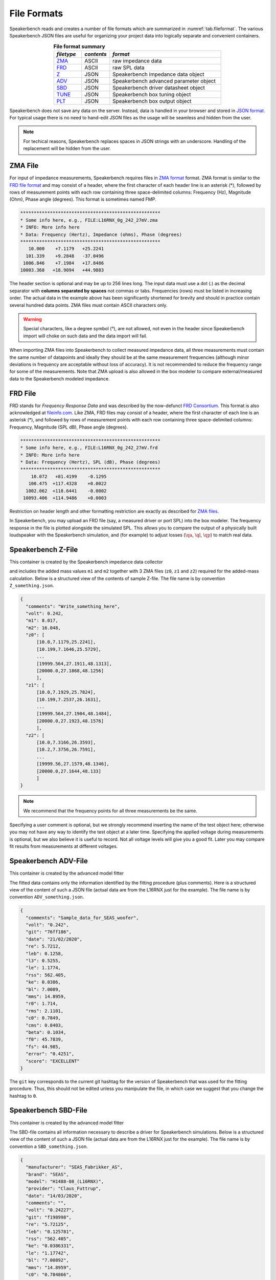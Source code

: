 .. meta::
   :author: Jeff Candy and Claus Futtrup
   :keywords: speakerbench,loudspeaker,driver,parameter,file,zma,json,frd,design,calculator,impedance,measurement,simulation,software,free,audio
   :description: Speakerbench Documentation

.. title:: Speakerbench File Format Docs

============
File Formats
============

Speakerbench reads and creates a number of file formats which are summarized in :numref:`tab.fileformat`. The various Speakerbench JSON files are useful for organizing your project data into logically separate and convenient containers.

.. csv-table:: **File format summary**
   :align: center
   :header: *filetype*, *contents*, *format*
   :widths: 10,10,40
   :name: tab.fileformat

   "`ZMA <#zma-file>`_", ASCII, raw impedance data
   "`FRD <#frd-file>`_", ASCII, raw SPL data
   "`Z <#speakerbench-z-file>`_",   JSON,  Speakerbench impedance data object
   "`ADV <#speakerbench-adv-file>`_", JSON,  Speakerbench advanced parameter object
   "`SBD <#speakerbench-sbd-file>`_", JSON,  Speakerbench driver datasheet object
   "`TUNE <#speakerbench-tune-file>`_", JSON, Speakerbench box tuning object
   "`PLT <#speakerbench-plt-file>`_", JSON,  Speakerbench box output object

Speakerbench does not save any data on the server. Instead, data is handled in your browser and stored in `JSON format <https://en.wikipedia.org/wiki/JSON>`_. For typical usage there is no need to hand-edit JSON files as the usage will be seamless and hidden from the user.

.. note::
   For techical reasons, Speakerbench replaces spaces in JSON strings with an underscore. Handling of the replacement will be hidden from the user.

ZMA File
--------

For input of impedance measurements, Speakerbench requires files in `ZMA format <https://fileinfo.com/extension/zma>`_ format. ZMA format is similar to the `FRD file format <#frd-file>`_ and may consist of a header, where the first character of each header line is an asterisk (*), followed by rows of measurement points with each row containing three space-delimited columns: Frequency (Hz), Magnitude (Ohm), Phase angle (degrees). This format is sometimes named FMP.

.. code::

  ****************************************************
  * Some info here, e.g., FILE:L16RNX_0g_242_27mV.zma
  * INFO: More info here
  * Data: Frequency (Hertz), Impedance (ohms), Phase (degrees)
  ****************************************************
     10.000    +7.1179   +25.2241
    101.339    +9.2848   -37.0496
   1006.846    +7.1984   +17.8486
  10003.368   +18.9094   +44.9883

The header section is optional and may be up to 256 lines long. The input data must use a dot (.) as the decimal separator with **columns separated by spaces** not commas or tabs. Frequencies (rows) must be listed in increasing order. The actual data in the example above has been significantly shortened for brevity and should in practice contain several hundred data points. ZMA files must contain ASCII characters only.

.. warning::
   Special characters, like a degree symbol (°), are not allowed, not even in the header since Speakerbench import will choke on such data and the data import will fail.

When importing ZMA files into Speakerbench to collect measured impedance data, all three measurements must contain the same number of datapoints and ideally they should be at the same measurement frequencies (although minor deviations in frequency are acceptable without loss of accuracy). It is not recommended  to reduce the frequency range for some of the measurements. Note that ZMA upload is also allowed in the box modeler to compare external/measured data to the Speakerbench modeled impedance.

FRD File
--------

FRD stands for *Frequency Response Data* and was described by the now-defunct `FRD Consortium <https://web.archive.org/web/20060502042528/http://www.pvconsultants.com/audio/frdis.htm>`_. This format is also acknowledged at `fileinfo.com <https://fileinfo.com/extension/frd>`_. Like ZMA, FRD files may consist of a header, where the first character of each line is an asterisk (*), and followed by rows of measurement points with each row containing three space-delimited columns: Frequency, Magnitude (SPL dB),  Phase angle (degrees).

.. code::

  ****************************************************
  * Some info here, e.g., FILE:L16RNX_0g_242_27mV.frd
  * INFO: More info here
  * Data: Frequency (Hertz), SPL (dB), Phase (degrees)
  ****************************************************
      10.072   +81.4199    -0.1295
     100.475  +117.4328    +0.0022
    1002.062  +118.6441    -0.0002
   10093.406  +114.9486    +0.0003

Restriction on header length and other formatting restriction are exactly as described for `ZMA files <#zma-file>`_.

In Speakerbench, you may upload an FRD file (say, a measured driver or port SPL) into the box modeler.  The frequency response in the file is plotted alongside the simulated SPL. This allows you to compare the output of a physically built loudspeaker with the Speakerbench simulation, and (for example) to adjust losses (:math:`\qa`, :math:`\ql`, :math:`\qp`) to match real data.

Speakerbench Z-File
-------------------

This container is created by the Speakerbench impedance data collector

.. image:: images/file_docs/app-1.png

and includes the added mass values ``m1`` and ``m2`` together with 3 ZMA files (``z0``, ``z1`` and ``z2``) required for the added-mass calculation. Below is a structured view of the contents of sample Z-file. The file name is by convention ``Z_something.json``.

.. code::

  {
    "comments": "Write_something_here",
    "volt": 0.242,
    "m1": 8.017,
    "m2": 16.048,
    "z0": [
        [10.0,7.1179,25.2241],
        [10.199,7.1646,25.5729],
        ...
        [19999.564,27.1911,48.1313],
        [20000.0,27.1868,48.1256]
        ],
    "z1": [
        [10.0,7.1929,25.7824],
        [10.199,7.2537,26.1631],
        ...
        [19999.564,27.1904,48.1484],
        [20000.0,27.1923,48.1576]
        ],
    "z2": [
        [10.0,7.3166,26.3593],
        [10.2,7.3756,26.7591],
        ...
        [19999.56,27.1579,48.1346],
        [20000.0,27.1644,48.133]
        ]
  }

.. note::

   We recommend that the frequency points for all three measurements be the same.

Specifying a user comment is optional, but we strongly recommend inserting the name of the test object here; otherwise you may not have any way to identify the test object at a later time. Specifying the applied voltage during measurements is optional, but we also believe it is useful to record. Not all voltage levels will give you a good fit. Later you may compare fit results from measurements at different voltages.

Speakerbench ADV-File
---------------------

This container is created by the advanced model fitter

.. image:: images/file_docs/app-2.png


The fitted data contains only the information identified by the fitting procedure (plus comments). Here is a structured view of the content of such a JSON file (actual data are from the L16RNX just for the example). The file name is by convention ``ADV_something.json``.

.. code-block:: json

  {
    "comments": "Sample_data_for_SEAS_woofer",
    "volt": "0.242",
    "git": "76ff186",
    "date": "21/02/2020",
    "re": 5.7212,
    "leb": 0.1258,
    "l3": 0.5255,
    "le": 1.1774,
    "rss": 562.405,
    "ke": 0.0386,
    "bl": 7.0089,
    "mms": 14.8959,
    "r0": 1.714,
    "rms": 2.1101,
    "c0": 0.7849,
    "cms": 0.8403,
    "beta": 0.1034,
    "f0": 45.7839,
    "fs": 44.985,
    "error": "0.4251",
    "score": "EXCELLENT"
  }

The ``git`` key corresponds to the current git hashtag for the version of Speakerbench that was used for the fitting procedure. Thus, this should not be edited unless you manipulate the file, in which case we suggest that you change the hashtag to ``0``.

Speakerbench SBD-File
---------------------

This container is created by the advanced model fitter

.. image:: images/file_docs/app-3.png

The SBD-file contains all information necessary to describe a driver for Speakerbench simulations. Below is a structured view of the content of such a JSON file (actual data are from the L16RNX just for the example). The file name is by convention a ``SBD_something.json``.

.. code-block:: json

  {
    "manufacturer": "SEAS_Fabrikker_AS",
    "brand": "SEAS",
    "model": "H1488-08_(L16RNX)",
    "provider": "Claus_Futtrup",
    "date": "14/03/2020",
    "comments": "",
    "volt": "0.24227",
    "git": "f198998",
    "re": "5.72125",
    "leb": "0.125781",
    "rss": "562.405",
    "ke": "0.0386331",
    "le": "1.17742",
    "bl": "7.00892",
    "mms": "14.8959",
    "c0": "0.784866",
    "r0": "1.71396",
    "f0": "45.7839",
    "beta": "0.10336",
    "lambda": "0.57126",
    "sd": "103.869",
    "dd": "115.0",
    "cms": "0.840309",
    "rms": "2.11006",
    "l3": "0.525458",
    "qms": "1.99535",
    "qes": "0.490346",
    "qts": "0.393617",
    "fs": "44.985",
    "vas": "12.8604",
    "temp": "21.0",
    "pres": "1013.25",
    "ah": "30.0",
    "cs": "344.299",
    "rho": "1.19667",
    "xmax": "6.0",
    "error": "0.425136",
    "score": "EXCELLENT"
  }

The ``sd`` input is required and must be entered by the user as described in the :ref:`Create Datasheet` section. Brand and Model are also required and must be entered by the user, conveniently stored at the beginning of the file so that you can open a SBD file in a text editor and identify the test object. ``temp``, ``pres`` and ``ah`` (air temperature, air pressure and relative air humidity respectively) are defaults but you can edit to reflect your actual measurement conditions. 0Some inputs are optional, for example ``xmax`` is optional (set to zero if the information is not available). Specifying ``xmax`` adds additional functionality to Speakerbench. See below description for the Thiele/Small Datasheet for details. In the SBD-file all numbers are stored as strings (see the legacy Thiele/Small section below).

``error`` (the fit error) and ``score`` (the fit score) are provided by the fit process and are optional. These values are omitted in the  `Loudspeaker Database <https://loudspeakerdatabase.com>`_, for example. Note the distinction between manufacturer and brand. For example brand name SB Acoustics are manufactured by Sinar Baja Electric Co. Ltd. Some brands have several manufacturing sites.

Legacy Thiele/Small option
..........................

Speakerbench can work with standard Thiele/Small datasheets. The key is to set the ``comments`` key to either ``ts1`` or ``ts2`` which implies there are two methods supported by Speakerbench. The first method is to accept the :math:`Q`-values and other Thiele/Small parameters as input and calculate the mechanical parameters. The second method is to accept the mechanical parameters (``cms``, ``mms``, ``rms`` and so on) and calculate the :math:`Q`-values, etc. The file contains the same keywords as a standard datasheet (see previous section) and the file name is unchanged; ``SBD_something.json``. Here is a structured view of the content of such a JSON file, with comments (which should obviously not be typed into the JSON file).

.. code::

  {
    "manufacturer": "",  - optional
    "brand": "Brand",    - required
    "model": "Model",    - required
    "provider": "Name",  - optional
    "date": "",          - optional, format: DD/MM/YYYY (consider at least a 'year' specification here, for some revision control)
    "comments": "ts2",   - ts1 or ts2 activates Thiele/Small simulations, as explained above
    "volt": "",          - optional, this is the voltage used for measuring the data (might be unknown)
    "git": "0",        - set to 0 when datasheet is not created by Speakerbench itself (through measurements, upload and fitting data)
    "re": "3.1",       - required in both cases (ts1 or ts2)
    "leb": "0.0",      - set to 0 when not using advanced parameters ... or set = l3 inductor, any value here is overwritten when activating ts1 or ts2
    "rss": "0.0",      - set to 0 when not using advanced parameters ... any value is overwritten
    "ke": "0.0",       - set to 0 when not using advanced parameters
    "le": "0.0",       - set to 0 when not using advanced parameters
    "bl": "5.4",       - required in both cases (ts1 or ts2)
    "mms": "12.3",     - required for ts2 (for ts1 this value is calculated, any value here is overwritten)
    "c0": "0.0",       - set to 0 when not using advanced parameters ... or set = cms, any value here is overwritten (by cms)
    "r0": "0.0",       - set to 0 when not using advanced parameters ... or set = rms, any value here is overwritten (by rms)
    "f0": "0.0",       - set to 0 when not using advanced parameters ... or set = fs, any value here is overwritten (by fs)
    "beta": "0.0",     - set to 0 when not using advanced parameters
    "lambda": "0.0",   - this field is calculated based on beta, any value here is overwritten
    "sd": "104.0",     - required in both cases (ts1 or ts2)
    "dd": "0.0",       - this field is calculated when sd is specified (push the APPLY button after data import)
    "cms": "1.3",      - required for ts2 (for ts1 this value is calculated, any value here is overwritten)
    "rms": "1.54",     - required for ts2 (for ts1 this value is calculated, any value here is overwritten)
    "l3": "0.32",      - required but can be zero - it is the classical voice coil inductance, Le, identified at the +3 dB point
    "qms": "2.18357",  - required for ts1 (for ts2 this value is calculated, any value here is overwritten)
    "qes": "0.357488", - required for ts1 (for ts2 this value is calculated, any value here is overwritten)
    "qts": "0.307195", - required for ts1 (for ts2 this value is calculated, any value here is overwritten)
    "fs": "36.4074",   - required for ts1
    "vas": "0.0",      - required for ts1 (for ts2 this value is calculated, any value here is overwritten)
    "temp": "20.0",    - required, this is ambient temperature for the input data and calculations
    "pres": "1013.25", - required, this is air pressure for the input data and calculations
    "ah": "30.0",      - required, this is relative air humidity for the input data and calculations
    "cs": "343.684",   - required, this is the speed of sound for the input data and calculations
    "rho": "1.20095",  - required, this is the density of air for the input data and calculations
    "xmax": "6.0",     - optional
    "error": "0",      - optional, set to 0 when not using advanced parameters
    "score": ""}       - optional, set to "" (empty string) when not using advanced parameters
  }

An online internet database at `Loudspeakerdatabase.com <https://loudspeakerdatabase.com>`_ by Cristian Pop provides access to more than **4000** Thiele/Small datasheets and lets you download a Speakerbench SBD-file which you can import directly into the :ref:`Creator app<Create Datasheet>`.

Speakerbench TUNE-File
----------------------

This container is created by the box simulator

.. image:: images/file_docs/app-4.png

Speakerbench allows you to download your box tuning parameters into a TUNE-file, and also to upload a TUNE-file to configure the box simulator with saved settings. Below is a structured view of the contents of a TUNE-file. The file name is by convention a ``TUNE_something.json``.

.. code::

  {
    "eg": 2.83,
    "fp": "43.1856",
    "vb": "8.302388637830859",
    "dp": 2,
    "qp": "50.0",
    "qa": "100.0",
    "ql": "100.0",
    "delta": "1.0",
    "port": "classic",
    "mybox": "Beranek",
    "gain": 0,
    "fmax": 10000,
    "nfreq": 256,
    "time": false,
    "lxlz": 1,
    "lylz": 1,
    "ydrv": 0.5,
    "yprt": 0.2
    "filt": false,
    "ls": "0",
    "rs": "0",
    "cp": 8.2,
    "rcp": 12,
    "tname": null
  }

Speakerbench PLT-File
---------------------

This container is created by the box simulator

.. image:: images/file_docs/app-4.png

You may download data suitable for plotting by clicking the hotlink in the Info tab in the box simulator. The file name is by convention a ``PLT_something.json``. Data in the PLT-file is suitable for import into other software (e.g. Python, MATLAB, Scilab, etc.). At the moment we only export impedance and frequency response graphs, and the step response (if enabled).
The first part of the PLT-file contains the associated TUNE parameters, and hereafter each vector is listed.

.. code::

  {
   "tune": {
            "eg": "2.83",
            "fp": "44.985",
            "vb": "9",
            "dp": 2,
            "qp": "50.0",
            "qa": "100.0",
            "ql": "100.0",
            "delta": "1.0",
            "port": "classic",
            "mybox": "classic",
            "gain": 0,
            "fmax": 10000,
            "nfreq": 256,
            "time": false,
            "lxlz": 1,
            "lylz": 1,
            "ydrv": 0.5,
            "yprt": 0.2,
            "filt": false,
            "ls": "0",
            "rs": "0",
            "cp": 8.2,
            "rcp": 12,
            "tname": null
           },
   "f": [10.0, 10.274594854461801, 10.556729942333291, 10.84661231454405, ... Frequencies (x-axis)
   "zr": [6.599962244456647, 6.646636565126652, 6.696883970134817, ... Impedance (real part)
   "zi": [3.2720668973939393, 3.3746003068278956, 3.4816407218158365, ... Impedance (imaginary part)
   "pbr": [40.60417233010611, 44.45606775186855, 48.63231865096523, ... System response (real part)
   "pbi": [-43.00746681361694, -48.33353199841675, -54.32547924681456, ... System response (imag part)
   "ppr": [-887.440121332069, -920.7345590795712, -954.535384874747, ... Port response (real part)
   "ppi": [797.4756133372156, 852.8593910226134, 912.0298455044954, ... Port response (imag part)
   "pcr": [-846.835949001963, -876.2784913277025, -905.9030662237818, ... Cone response (real part)
   "pci": [754.4681465235986, 804.5258590241966, 857.7043662576809, ... Cone response (imag part)
   "stp": [1.1488835855248908e-05, 0.023278708057592145, 0.07023348335289976, ... Step response, pressure in Pascal
   "tms": [5.561953196364498e-07, 0.0014606669152475028, 0.0057292122006382395, ... Step response, time in milliseconds (x-axis)
  }

All graphs with complex data are exported in cartesian (real,imag) format. The ``tms`` (time in milliseconds) and ``stp`` vectors only show up if you enable plotting of the step response.
